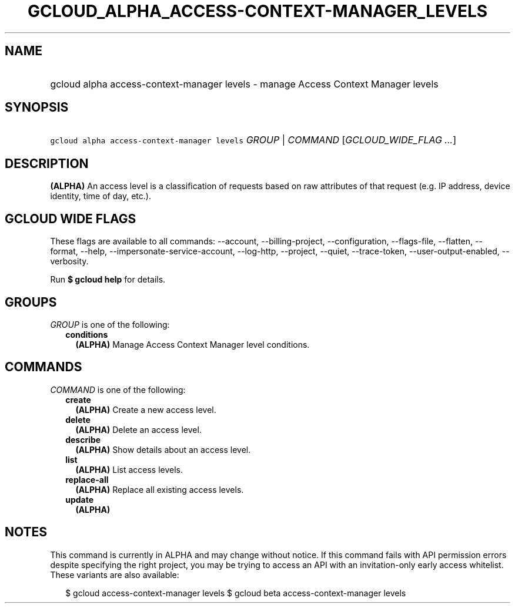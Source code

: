
.TH "GCLOUD_ALPHA_ACCESS\-CONTEXT\-MANAGER_LEVELS" 1



.SH "NAME"
.HP
gcloud alpha access\-context\-manager levels \- manage Access Context Manager levels



.SH "SYNOPSIS"
.HP
\f5gcloud alpha access\-context\-manager levels\fR \fIGROUP\fR | \fICOMMAND\fR [\fIGCLOUD_WIDE_FLAG\ ...\fR]



.SH "DESCRIPTION"

\fB(ALPHA)\fR An access level is a classification of requests based on raw
attributes of that request (e.g. IP address, device identity, time of day,
etc.).



.SH "GCLOUD WIDE FLAGS"

These flags are available to all commands: \-\-account, \-\-billing\-project,
\-\-configuration, \-\-flags\-file, \-\-flatten, \-\-format, \-\-help,
\-\-impersonate\-service\-account, \-\-log\-http, \-\-project, \-\-quiet,
\-\-trace\-token, \-\-user\-output\-enabled, \-\-verbosity.

Run \fB$ gcloud help\fR for details.



.SH "GROUPS"

\f5\fIGROUP\fR\fR is one of the following:

.RS 2m
.TP 2m
\fBconditions\fR
\fB(ALPHA)\fR Manage Access Context Manager level conditions.


.RE
.sp

.SH "COMMANDS"

\f5\fICOMMAND\fR\fR is one of the following:

.RS 2m
.TP 2m
\fBcreate\fR
\fB(ALPHA)\fR Create a new access level.

.TP 2m
\fBdelete\fR
\fB(ALPHA)\fR Delete an access level.

.TP 2m
\fBdescribe\fR
\fB(ALPHA)\fR Show details about an access level.

.TP 2m
\fBlist\fR
\fB(ALPHA)\fR List access levels.

.TP 2m
\fBreplace\-all\fR
\fB(ALPHA)\fR Replace all existing access levels.

.TP 2m
\fBupdate\fR
\fB(ALPHA)\fR


.RE
.sp

.SH "NOTES"

This command is currently in ALPHA and may change without notice. If this
command fails with API permission errors despite specifying the right project,
you may be trying to access an API with an invitation\-only early access
whitelist. These variants are also available:

.RS 2m
$ gcloud access\-context\-manager levels
$ gcloud beta access\-context\-manager levels
.RE

